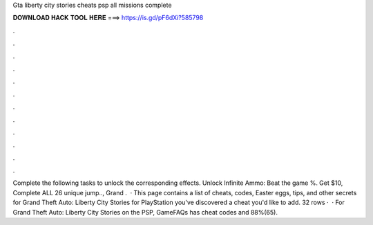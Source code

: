Gta liberty city stories cheats psp all missions complete

𝐃𝐎𝐖𝐍𝐋𝐎𝐀𝐃 𝐇𝐀𝐂𝐊 𝐓𝐎𝐎𝐋 𝐇𝐄𝐑𝐄 ===> https://is.gd/pF6dXi?585798

.

.

.

.

.

.

.

.

.

.

.

.

Complete the following tasks to unlock the corresponding effects. Unlock Infinite Ammo: Beat the game %. Get $10, Complete ALL 26 unique jump.., Grand .  · This page contains a list of cheats, codes, Easter eggs, tips, and other secrets for Grand Theft Auto: Liberty City Stories for PlayStation  you've discovered a cheat you'd like to add. 32 rows ·  · For Grand Theft Auto: Liberty City Stories on the PSP, GameFAQs has cheat codes and 88%(65).